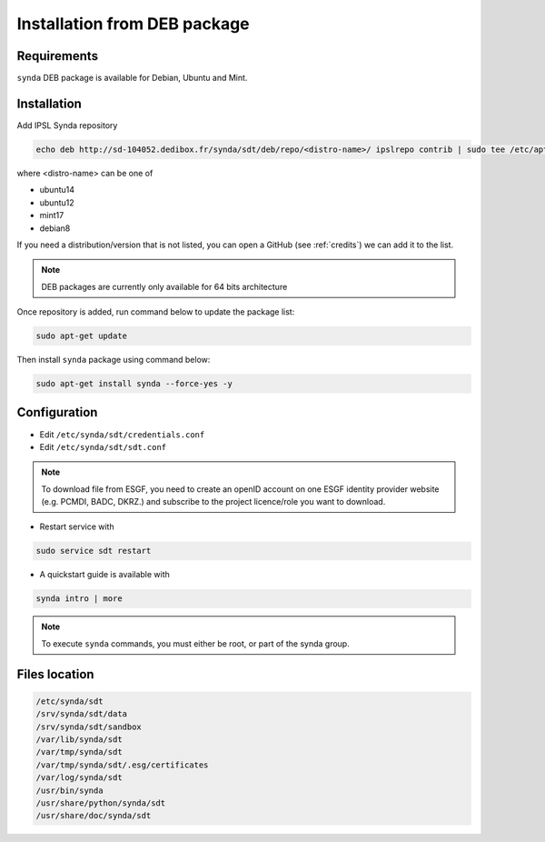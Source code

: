 .. _deb-install-sdt:

Installation from DEB package
=============================

Requirements
************

``synda`` DEB package is available for Debian, Ubuntu and Mint.

Installation
************

Add IPSL Synda repository

.. code-block:: bash

    echo deb http://sd-104052.dedibox.fr/synda/sdt/deb/repo/<distro-name>/ ipslrepo contrib | sudo tee /etc/apt/sources.list.d/synda.list

where <distro-name> can be one of

- ubuntu14
- ubuntu12
- mint17
- debian8

If you need a distribution/version that is not listed, you can open a GitHub (see :ref:`credits`) we can add it to the list.

.. note::

    DEB packages are currently only available for 64 bits architecture

Once repository is added, run command below to update the package list:

.. code-block:: bash

    sudo apt-get update

Then install ``synda`` package using command below:

.. code-block:: bash

    sudo apt-get install synda --force-yes -y

Configuration
*************

- Edit ``/etc/synda/sdt/credentials.conf``
- Edit ``/etc/synda/sdt/sdt.conf``

.. note::

    To download file from ESGF, you need to create an openID account on one ESGF identity provider website (e.g. PCMDI, BADC, DKRZ.) and subscribe to the project licence/role you want to download.

-  Restart service with

.. code-block:: bash

    sudo service sdt restart

- A quickstart guide is available with

.. code-block:: bash

    synda intro | more

.. note::

    To execute ``synda`` commands, you must either be root, or part of the synda group.

Files location
**************

.. code-block:: bash

    /etc/synda/sdt
    /srv/synda/sdt/data
    /srv/synda/sdt/sandbox
    /var/lib/synda/sdt
    /var/tmp/synda/sdt
    /var/tmp/synda/sdt/.esg/certificates
    /var/log/synda/sdt
    /usr/bin/synda
    /usr/share/python/synda/sdt
    /usr/share/doc/synda/sdt
